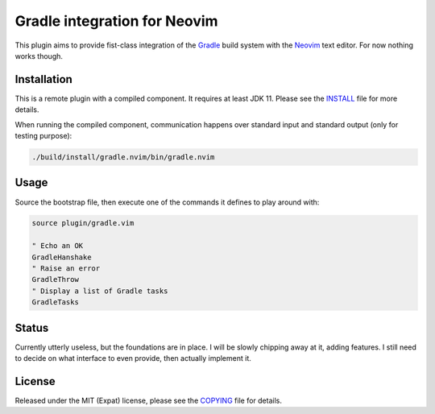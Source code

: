 .. default-role:: code

###############################
 Gradle integration for Neovim
###############################

This plugin aims to provide fist-class integration of the `Gradle`_ build
system with the `Neovim`_ text editor. For now nothing works though.

Installation
############

This is a remote plugin with a compiled component. It requires at least JDK 11.
Please see the INSTALL_ file for more details.

.. code-block:: sh
   use {"augtheo/gradle.nvim" , run = "./gradlew install"}

When running the compiled component, communication happens over standard input
and standard output (only for testing purpose):

.. code-block:: sh

   ./build/install/gradle.nvim/bin/gradle.nvim


Usage
#####

Source the bootstrap file, then execute one of the commands it defines to play
around with:

.. code-block:: vim

   source plugin/gradle.vim

   " Echo an OK
   GradleHanshake
   " Raise an error
   GradleThrow
   " Display a list of Gradle tasks
   GradleTasks


Status
######

Currently utterly useless, but the foundations are in place. I will be slowly
chipping away at it, adding features. I still need to decide on what interface
to even provide, then actually implement it.


License
#######

Released under the MIT (Expat) license, please see the `COPYING`_ file for
details.


.. ----------------------------------------------------------------------------
.. _Gradle: https://gradle.org/
.. _Neovim: https://neovim.io/
.. _INSTALL: INSTALL.rst
.. _COPYING: COPYING.txt
